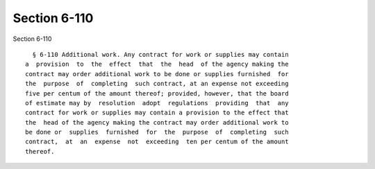 Section 6-110
=============

Section 6-110 ::    
        
     
        § 6-110 Additional work. Any contract for work or supplies may contain
      a  provision  to  the  effect  that  the  head  of the agency making the
      contract may order additional work to be done or supplies furnished  for
      the  purpose  of  completing  such contract, at an expense not exceeding
      five per centum of the amount thereof; provided, however, that the board
      of estimate may by  resolution  adopt  regulations  providing  that  any
      contract for work or supplies may contain a provision to the effect that
      the  head of the agency making the contract may order additional work to
      be done or  supplies  furnished  for  the  purpose  of  completing  such
      contract,  at  an  expense  not  exceeding  ten per centum of the amount
      thereof.
    
    
    
    
    
    
    